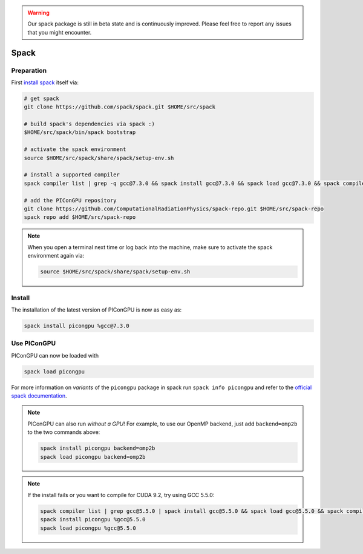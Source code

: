 .. _install-spack:

.. seealso::

   You will need to understand how to use `the terminal <http://www.ks.uiuc.edu/Training/Tutorials/Reference/unixprimer.html>`_.

.. warning::

   Our spack package is still in beta state and is continuously improved.
   Please feel free to report any issues that you might encounter.

Spack
-----

.. sectionauthor:: Axel Huebl

Preparation
^^^^^^^^^^^

First `install spack <http://spack.readthedocs.io/en/latest/getting_started.html>`_ itself via:

.. code-block:: bash

   # get spack
   git clone https://github.com/spack/spack.git $HOME/src/spack

   # build spack's dependencies via spack :)
   $HOME/src/spack/bin/spack bootstrap

   # activate the spack environment
   source $HOME/src/spack/share/spack/setup-env.sh

   # install a supported compiler
   spack compiler list | grep -q gcc@7.3.0 && spack install gcc@7.3.0 && spack load gcc@7.3.0 && spack compiler add

   # add the PIConGPU repository
   git clone https://github.com/ComputationalRadiationPhysics/spack-repo.git $HOME/src/spack-repo
   spack repo add $HOME/src/spack-repo

.. note::

   When you open a terminal next time or log back into the machine, make sure to activate the spack environment again via:

   .. code-block:: bash

      source $HOME/src/spack/share/spack/setup-env.sh

Install
^^^^^^^

The installation of the latest version of PIConGPU is now as easy as:

.. code-block:: bash

   spack install picongpu %gcc@7.3.0

Use PIConGPU
^^^^^^^^^^^^

PIConGPU can now be loaded with

.. code-block:: bash

   spack load picongpu

For more information on *variants* of the ``picongpu`` package in spack run ``spack info picongpu`` and refer to the `official spack documentation <https://spack.readthedocs.io/>`_.

.. note::

   PIConGPU can also run *without a GPU*!
   For example, to use our OpenMP backend, just add ``backend=omp2b`` to the two commands above:
   
   .. code-block:: bash

      spack install picongpu backend=omp2b
      spack load picongpu backend=omp2b

.. note::

   If the install fails or you want to compile for CUDA 9.2, try using GCC 5.5.0:

   .. code-block:: bash

      spack compiler list | grep gcc@5.5.0 | spack install gcc@5.5.0 && spack load gcc@5.5.0 && spack compiler add
      spack install picongpu %gcc@5.5.0
      spack load picongpu %gcc@5.5.0

